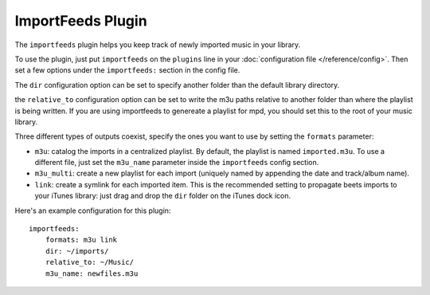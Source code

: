 ImportFeeds Plugin
==================

The ``importfeeds`` plugin helps you keep track of newly imported music in your library.

To use the plugin, just put ``importfeeds`` on the ``plugins`` line in your
:doc:`configuration file </reference/config>`. Then set a few options under the
``importfeeds:`` section in the config file.

The ``dir`` configuration option can be set to specify another folder
than the default library directory.

the ``relative_to`` configuration option can be set to write the m3u paths
relative to another folder than where the playlist is being written. If you are
using importfeeds to genereate a playlist for mpd, you should set this to the
root of your music library.

Three different types of outputs coexist, specify the ones you want to use by
setting the ``formats`` parameter: 

- ``m3u``: catalog the imports in a centralized playlist. By default, the playlist is named ``imported.m3u``. To use a different file, just set the ``m3u_name`` parameter inside the ``importfeeds`` config section.
- ``m3u_multi``: create a new playlist for each import (uniquely named by appending the date and track/album name). 
- ``link``: create a symlink for each imported item. This is the recommended setting to propagate beets imports to your iTunes library: just drag and drop the ``dir`` folder on the iTunes dock icon.

Here's an example configuration for this plugin::

    importfeeds:
        formats: m3u link
        dir: ~/imports/
        relative_to: ~/Music/
        m3u_name: newfiles.m3u

